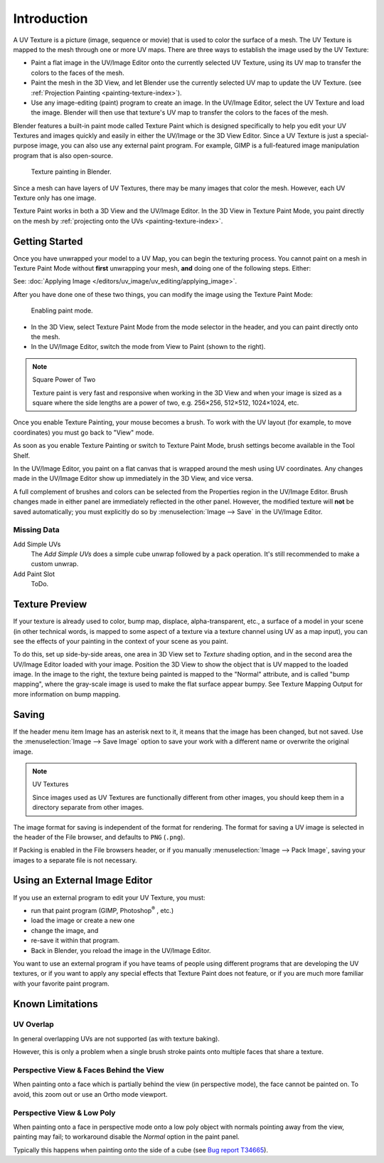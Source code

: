 .. This is for 3D View painting, 2D image painting belongs in the UV/Image editor section.

************
Introduction
************

A UV Texture is a picture (image, sequence or movie)
that is used to color the surface of a mesh.
The UV Texture is mapped to the mesh through one or more UV maps.
There are three ways to establish the image used by the UV Texture:

- Paint a flat image in the UV/Image Editor onto the currently selected UV Texture,
  using its UV map to transfer the colors to the faces of the mesh.
- Paint the mesh in the 3D View, and let Blender use the currently selected UV map to update the UV Texture.
  (see :ref:`Projection Painting <painting-texture-index>`).
- Use any image-editing (paint) program to create an image.
  In the UV/Image Editor, select the UV Texture and load the image.
  Blender will then use that texture's UV map to transfer the colors to the faces of the mesh.

Blender features a built-in paint mode called Texture Paint which is designed specifically to
help you edit your UV Textures and images quickly and
easily in either the UV/Image or the 3D View Editor.
Since a UV Texture is just a special-purpose image,
you can also use any external paint program. For example,
GIMP is a full-featured image manipulation program that is also open-source.

.. figure:: /images/sculpt-paint_painting_texture-paint_introduction_example.jpg
   :width: 400px

   Texture painting in Blender.

Since a mesh can have layers of UV Textures, there may be many images that color the mesh.
However, each UV Texture only has one image.

Texture Paint works in both a 3D View and the UV/Image Editor.
In the 3D View in Texture Paint Mode, you paint directly on the mesh by
:ref:`projecting onto the UVs <painting-texture-index>`.


Getting Started
===============

Once you have unwrapped your model to a UV Map,
you can begin the texturing process.
You cannot paint on a mesh in Texture Paint Mode without **first** unwrapping your mesh,
**and** doing one of the following steps. Either:

See: :doc:`Applying Image </editors/uv_image/uv_editing/applying_image>`.

After you have done one of these two things,
you can modify the image using the Texture Paint Mode:

.. figure:: /images/sculpt-paint_painting_texture-paint_introduction_paint-mode.jpg
   :width: 250px

   Enabling paint mode.

- In the 3D View, select Texture Paint Mode from the mode selector in the header,
  and you can paint directly onto the mesh.
- In the UV/Image Editor, switch the mode from View to Paint (shown to the right).

.. note:: Square Power of Two

   Texture paint is very fast and responsive when working in the 3D View and when your image is sized as a
   square where the side lengths are a power of two, e.g. 256×256, 512×512, 1024×1024, etc.


Once you enable Texture Painting, your mouse becomes a brush. To work with the UV layout
(for example, to move coordinates) you must go back to "View" mode.

As soon as you enable Texture Painting or switch to Texture Paint Mode,
brush settings become available in the Tool Shelf.

In the UV/Image Editor,
you paint on a flat canvas that is wrapped around the mesh using UV coordinates.
Any changes made in the UV/Image Editor show up immediately in the 3D View,
and vice versa.

A full complement of brushes and colors can be selected from
the Properties region in the UV/Image Editor.
Brush changes made in either panel are immediately reflected in the other panel. However,
the modified texture will **not** be saved automatically;
you must explicitly do so by :menuselection:`Image --> Save` in the UV/Image Editor.


Missing Data
------------

Add Simple UVs
   The *Add Simple UVs* does a simple cube unwrap followed by a pack operation.
   It's still recommended to make a custom unwrap.
Add Paint Slot
   ToDo.


Texture Preview
===============

If your texture is already used to color, bump map, displace, alpha-transparent, etc.,
a surface of a model in your scene (in other technical words,
is mapped to some aspect of a texture via a texture channel using UV as a map input),
you can see the effects of your painting in the context of your scene as you paint.

To do this, set up side-by-side areas, one area in 3D View set to *Texture* shading option,
and in the second area the UV/Image Editor loaded with your image.
Position the 3D View to show the object that is UV mapped to the loaded image.
In the image to the right, the texture being painted is mapped to the "Normal" attribute,
and is called "bump mapping",
where the gray-scale image is used to make the flat surface appear bumpy.
See Texture Mapping Output for more information on bump mapping.


Saving
======

If the header menu item Image has an asterisk next to it,
it means that the image has been changed, but not saved.
Use the :menuselection:`Image --> Save Image`
option to save your work with a different name or overwrite the original image.

.. note:: UV Textures

   Since images used as UV Textures are functionally different from other images,
   you should keep them in a directory separate from other images.

The image format for saving is independent of the format for rendering.
The format for saving a UV image is selected in the header of the File browser,
and defaults to ``PNG`` (``.png``).

If Packing is enabled in the File browsers header,
or if you manually :menuselection:`Image --> Pack Image`,
saving your images to a separate file is not necessary.


Using an External Image Editor
==============================

If you use an external program to edit your UV Texture, you must:

- run that paint program (GIMP, Photoshop\ :sup:`®` \, etc.)
- load the image or create a new one
- change the image, and
- re-save it within that program.
- Back in Blender, you reload the image in the UV/Image Editor.

You want to use an external program if you have teams of people using different programs that
are developing the UV textures,
or if you want to apply any special effects that Texture Paint does not feature,
or if you are much more familiar with your favorite paint program.


Known Limitations
=================

UV Overlap
----------

In general overlapping UVs are not supported (as with texture baking).

However, this is only a problem when a single brush stroke paints onto multiple faces that share a texture.


Perspective View & Faces Behind the View
----------------------------------------

When painting onto a face which is partially behind the view (in perspective mode), the face cannot be painted on.
To avoid, this zoom out or use an Ortho mode viewport.


Perspective View & Low Poly
---------------------------

When painting onto a face in perspective mode onto a low poly object with normals pointing away from the view,
painting may fail; to workaround disable the *Normal* option in the paint panel.

Typically this happens when painting onto the side of a cube
(see `Bug report T34665 <https://developer.blender.org/T34665>`__).

